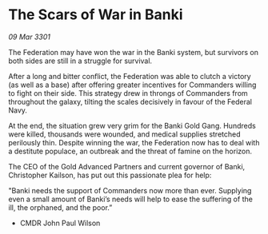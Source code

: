 * The Scars of War in Banki

/09 Mar 3301/

The Federation may have won the war in the Banki system, but survivors on both sides are still in a struggle for survival. 

After a long and bitter conflict, the Federation was able to clutch a victory (as well as a base) after offering greater incentives for Commanders willing to fight on their side. This strategy drew in throngs of Commanders from throughout the galaxy, tilting the scales decisively in favour of the Federal Navy. 

At the end, the situation grew very grim for the Banki Gold Gang. Hundreds were killed, thousands were wounded, and medical supplies stretched perilously thin. Despite winning the war, the Federation now has to deal with a destitute populace, an outbreak and the threat of famine on the horizon.  

The CEO of the Gold Advanced Partners and current governor of Banki, Christopher Kailson, has put out this passionate plea for help:  

"Banki needs the support of Commanders now more than ever. Supplying even a small amount of Banki’s needs will help to ease the suffering of the ill, the orphaned, and the poor.” 

- CMDR John Paul Wilson